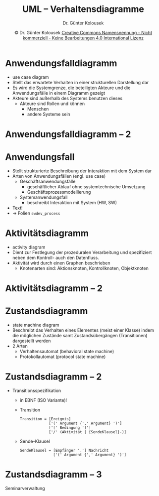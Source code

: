 #+TITLE: UML -- Verhaltensdiagramme
#+AUTHOR: Dr. Günter Kolousek
#+DATE: \copy Dr. Günter Kolousek \hspace{12ex} [[http://creativecommons.org/licenses/by-nc-nd/4.0/][Creative Commons Namensnennung - Nicht kommerziell - Keine Bearbeitungen 4.0 International Lizenz]]

#+OPTIONS: H:1 toc:nil
#+LATEX_CLASS: beamer
#+LATEX_CLASS_OPTIONS: [presentation]
#+BEAMER_THEME: Execushares
#+COLUMNS: %45ITEM %10BEAMER_ENV(Env) %10BEAMER_ACT(Act) %4BEAMER_COL(Col) %8BEAMER_OPT(Opt)

#+LATEX_HEADER:\usepackage{pgfpages}
#+LATEX_HEADER:\usepackage{tikz}
#+LATEX_HEADER:\usetikzlibrary{shapes,arrows}
#+LATEX_HEADER:\usetikzlibrary{automata,positioning}
# +LATEX_HEADER:\pgfpagesuselayout{2 on 1}[a4paper,border shrink=5mm]u
# +LATEX: \mode<handout>{\setbeamercolor{background canvas}{bg=black!5}}
#+LATEX_HEADER:\usepackage{xspace}
#+LATEX: \newcommand{\cpp}{C++\xspace}

#+LATEX_HEADER: \newcommand{\N}{\ensuremath{\mathbb{N}}\xspace}
#+LATEX_HEADER: \newcommand{\R}{\ensuremath{\mathbb{R}}\xspace}
#+LATEX_HEADER: \newcommand{\Z}{\ensuremath{\mathbb{Z}}\xspace}
#+LATEX_HEADER: \newcommand{\Q}{\ensuremath{\mathbb{Q}}\xspace}
# +LATEX_HEADER: \renewcommand{\C}{\ensuremath{\mathbb{C}}\xspace}
#+LATEX_HEADER: \renewcommand{\P}{\ensuremath{\mathcal{P}}\xspace}
#+LATEX_HEADER: \newcommand{\sneg}[1]{\ensuremath{\overline{#1}}\xspace}
#+LATEX_HEADER: \renewcommand{\mod}{\mbox{ mod }}

#+LATEX_HEADER: \newcommand{\eps}{\ensuremath{\varepsilon}\xspace}
# +LATEX_HEADER: \newcommand{\sub}[1]{\textsubscript{#1}}
# +LATEX_HEADER: \newcommand{\super}[1]{\textsuperscript{#1}}
#+LATEX_HEADER: \newcommand{\union}{\ensuremath{\cup}}

#+LATEX_HEADER: \newcommand{\sseq}{\ensuremath{\subseteq}\xspace}

#+LATEX_HEADER: \usepackage{textcomp}
#+LATEX_HEADER: \usepackage{ucs}
#+LaTeX_HEADER: \usepackage{float}

#+latex_header: \usepackage{centernot}

# +LaTeX_HEADER: \shorthandoff{"}

#+LATEX_HEADER: \newcommand{\imp}{\ensuremath{\rightarrow}\xspace}
#+LATEX_HEADER: \newcommand{\ar}{\ensuremath{\rightarrow}\xspace}
#+LATEX_HEADER: \newcommand{\bicond}{\ensuremath{\leftrightarrow}\xspace}
#+LATEX_HEADER: \newcommand{\biimp}{\ensuremath{\leftrightarrow}\xspace}
#+LATEX_HEADER: \newcommand{\conj}{\ensuremath{\wedge}\xspace}
#+LATEX_HEADER: \newcommand{\disj}{\ensuremath{\vee}\xspace}
#+LATEX_HEADER: \newcommand{\anti}{\ensuremath{\underline{\vee}}\xspace}
#+LATEX_HEADER: \newcommand{\lnegx}{\ensuremath{\neg}\xspace}
#+LATEX_HEADER: \newcommand{\lequiv}{\ensuremath{\Leftrightarrow}\xspace}
#+LATEX_HEADER: \newcommand{\limp}{\ensuremath{\Rightarrow}\xspace}
#+LATEX_HEADER: \newcommand{\aR}{\ensuremath{\Rightarrow}\xspace}
#+LATEX_HEADER: \newcommand{\lto}{\ensuremath{\leadsto}\xspace}

#+LATEX_HEADER: \renewcommand{\neg}{\ensuremath{\lnot}\xspace}

#+LATEX_HEADER: \newcommand{\eset}{\ensuremath{\emptyset}\xspace}

* Anwendungsfalldiagramm
- use case diagram
- Stellt das erwartete Verhalten in einer strukturellen
  Darstellung dar
- Es wird die Systemgrenze, die beteiligten Akteure
  und die Anwendungsfälle in einem Diagramm gezeigt
- Akteure sind außerhalb des Systems benutzen dieses
  - Akteure sind Rollen und können
    - Menschen
    - andere Systeme sein

* Anwendungsfalldiagramm -- 2
\vspace{1em}
#+attr_latex: :height 7cm
[[./usecase.png]]

* Anwendungsfall
- Stellt strukturierte Beschreibung der Interaktion mit dem System dar
- Arten von Anwendungsfällen (engl. use case)
  - Geschäftsanwendungsfälle
    - geschäftlicher Ablauf ohne systemtechnische Umsetzung
    - \ar Geschäftsprozessmodellierung
  - Systemanwendungsfall
    - beschreibt Interaktion mit System (HW, SW)
- Text!
- \to Folien =swdev_process=

* Aktivitätsdiagramm
- activity diagram
- Dient zur Festlegung der prozeduralen Verarbeitung und spezifiziert
  neben dem Kontroll- auch den Datenfluss.
- Aktivität wird durch einen Graphen beschrieben
  - Knotenarten sind: Aktionsknoten, Kontrollknoten, Objektknoten

* Aktivitätsdiagramm -- 2
\vspace{1em}
#+attr_latex: :height 6cm
[[./activity.png]]

* Zustandsdiagramm
- state machine diagram
- Beschreibt das Verhalten eines Elementes (meist einer Klasse)
  indem die möglichen Zustände samt Zustandsübergängen (Transitionen) dargestellt
  werden
- 2 Arten
  - Verhaltensautomat (behavioral state machine)
  - Protokollautomat (protocol state machine)

* Zustandsdiagramm -- 2
- Transitionsspezifikation
  - in EBNF (ISO Variante)!
  - Transition
    \small
    #+begin_example
    Transition = [Ereignis]
                 ['(' Argument {',' Argument} ')']
                 ['[' Bedingung ']']
                 ['/' (Aktivität | {SendeKlausel}-)]
    #+end_example
    \normalsize
  - Sende-Klausel
    \small
    #+begin_example
    SendeKlausel = [Empfänger '.'] Nachricht
                   ['(' Argument {',' Argument} ')']
    #+end_example

* Zustandsdiagramm -- 3
\vspace{2em}
\footnotesize
Seminarverwaltung
\vspace{-2em}
#+attr_latex: :height 7.5cm
[[./statemachine2.png]]

